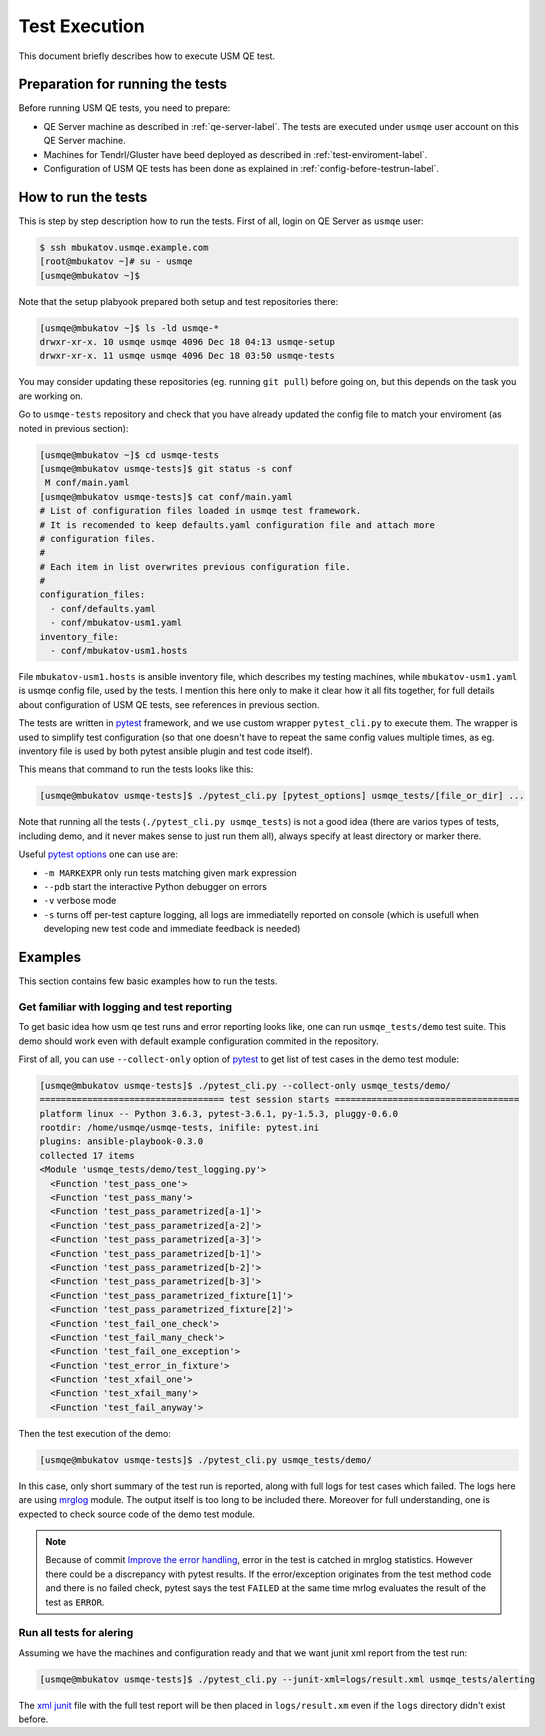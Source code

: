 .. _test-execution-label:

================
 Test Execution
================

This document briefly describes how to execute USM QE test.

Preparation for running the tests
=================================

Before running USM QE tests, you need to prepare:

* QE Server machine as described in :ref:`qe-server-label`.
  The tests are executed under ``usmqe`` user account on this QE Server
  machine.
* Machines for Tendrl/Gluster have beed deployed as described in
  :ref:`test-enviroment-label`.
* Configuration of USM QE tests has been done as explained in
  :ref:`config-before-testrun-label`.

How to run the tests
====================

This is step by step description how to run the tests. First of all, login on
QE Server as ``usmqe`` user:

.. code-block:: console

   $ ssh mbukatov.usmqe.example.com
   [root@mbukatov ~]# su - usmqe
   [usmqe@mbukatov ~]$

Note that the setup plabyook prepared both setup and test repositories there:

.. code-block:: console

   [usmqe@mbukatov ~]$ ls -ld usmqe-*
   drwxr-xr-x. 10 usmqe usmqe 4096 Dec 18 04:13 usmqe-setup
   drwxr-xr-x. 11 usmqe usmqe 4096 Dec 18 03:50 usmqe-tests

You may consider updating these repositories (eg. running ``git pull``) before
going on, but this depends on the task you are working on.

Go to ``usmqe-tests`` repository and check that you have already updated the
config file to match your enviroment (as noted in previous section):

.. code-block:: console

   [usmqe@mbukatov ~]$ cd usmqe-tests
   [usmqe@mbukatov usmqe-tests]$ git status -s conf
    M conf/main.yaml
   [usmqe@mbukatov usmqe-tests]$ cat conf/main.yaml
   # List of configuration files loaded in usmqe test framework.
   # It is recomended to keep defaults.yaml configuration file and attach more
   # configuration files.
   #
   # Each item in list overwrites previous configuration file.
   #
   configuration_files:
     - conf/defaults.yaml
     - conf/mbukatov-usm1.yaml
   inventory_file:
     - conf/mbukatov-usm1.hosts

File ``mbukatov-usm1.hosts`` is ansible inventory file, which describes my
testing machines, while ``mbukatov-usm1.yaml`` is usmqe config file, used by
the tests. I mention this here only to make it clear how it all fits together,
for full details about configuration of USM QE tests, see references in
previous section.

The tests are written in pytest_ framework, and we use custom wrapper
``pytest_cli.py`` to execute them. The wrapper is used to simplify test
configuration (so that one doesn't have to repeat the same config values
multiple times, as eg. inventory file is used by both pytest ansible plugin
and test code itself).

This means that command to run the tests looks like this:

.. code-block:: console

   [usmqe@mbukatov usmqe-tests]$ ./pytest_cli.py [pytest_options] usmqe_tests/[file_or_dir] ...

Note that running all the tests (``./pytest_cli.py usmqe_tests``) is not a good
idea (there are varios types of tests, including demo, and it never makes sense
to just run them all), always specify at least directory or marker there.

Useful `pytest options`_ one can use are:

* ``-m MARKEXPR`` only run tests matching given mark expression
* ``--pdb`` start the interactive Python debugger on errors
* ``-v`` verbose mode
* ``-s`` turns off per-test capture logging, all logs are immediatelly
  reported on console (which is usefull when developing new test code and
  immediate feedback is needed)

.. _`pytest`: http://docs.pytest.org/en/latest/index.html
.. _`pytest options`: https://docs.pytest.org/en/latest/usage.html

Examples
========

This section contains few basic examples how to run the tests.

Get familiar with logging and test reporting
~~~~~~~~~~~~~~~~~~~~~~~~~~~~~~~~~~~~~~~~~~~~

To get basic idea how usm qe test runs and error reporting looks like, one can
run ``usmqe_tests/demo`` test suite. This demo should work even with default
example configuration commited in the repository.

First of all, you can use ``--collect-only`` option of pytest_ to get list of
test cases in the demo test module:

.. code-block:: console

   [usmqe@mbukatov usmqe-tests]$ ./pytest_cli.py --collect-only usmqe_tests/demo/
   =================================== test session starts ===================================
   platform linux -- Python 3.6.3, pytest-3.6.1, py-1.5.3, pluggy-0.6.0
   rootdir: /home/usmqe/usmqe-tests, inifile: pytest.ini
   plugins: ansible-playbook-0.3.0
   collected 17 items
   <Module 'usmqe_tests/demo/test_logging.py'>
     <Function 'test_pass_one'>
     <Function 'test_pass_many'>
     <Function 'test_pass_parametrized[a-1]'>
     <Function 'test_pass_parametrized[a-2]'>
     <Function 'test_pass_parametrized[a-3]'>
     <Function 'test_pass_parametrized[b-1]'>
     <Function 'test_pass_parametrized[b-2]'>
     <Function 'test_pass_parametrized[b-3]'>
     <Function 'test_pass_parametrized_fixture[1]'>
     <Function 'test_pass_parametrized_fixture[2]'>
     <Function 'test_fail_one_check'>
     <Function 'test_fail_many_check'>
     <Function 'test_fail_one_exception'>
     <Function 'test_error_in_fixture'>
     <Function 'test_xfail_one'>
     <Function 'test_xfail_many'>
     <Function 'test_fail_anyway'>

Then the test execution of the demo:

.. code-block:: console

   [usmqe@mbukatov usmqe-tests]$ ./pytest_cli.py usmqe_tests/demo/

In this case, only short summary of the test run is reported, along with
full logs for test cases which failed. The logs here are using mrglog_ module.
The output itself is too long to be included there. Moreover for full
understanding, one is expected to check source code of the demo test module.

.. _mrglog: https://github.com/ltrilety/mrglog

.. note::

   Because of commit `Improve the error handling`_, error in the test is
   catched in mrglog statistics. However there could be a discrepancy with pytest
   results. If the error/exception originates from the test method code and there
   is no failed check, pytest says the test ``FAILED`` at the same time mrlog
   evaluates the result of the test as ``ERROR``.

.. _`Improve the error handling`: https://github.com/usmqe/usmqe-tests/commit/ef0a30eb5f68f9e32f898b02b0d473dec666660a

Run all tests for alering
~~~~~~~~~~~~~~~~~~~~~~~~~

Assuming we have the machines and configuration ready and that we want junit
xml report from the test run:

.. code-block:: console

   [usmqe@mbukatov usmqe-tests]$ ./pytest_cli.py --junit-xml=logs/result.xml usmqe_tests/alerting

The `xml junit`_ file with the full test report will be then placed in
``logs/result.xm`` even if the ``logs`` directory didn't exist before.

.. _`xml junit`: https://stackoverflow.com/questions/442556/spec-for-junit-xml-output
